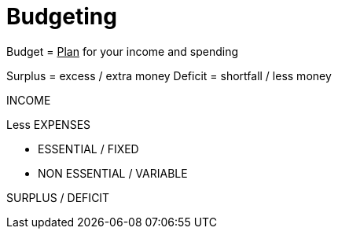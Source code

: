 = Budgeting

Budget = +++<u>Plan</u>+++ for your income and spending

Surplus = excess / extra money
Deficit = shortfall / less money

INCOME

Less EXPENSES

 * ESSENTIAL / FIXED

 * NON ESSENTIAL / VARIABLE

SURPLUS / DEFICIT
